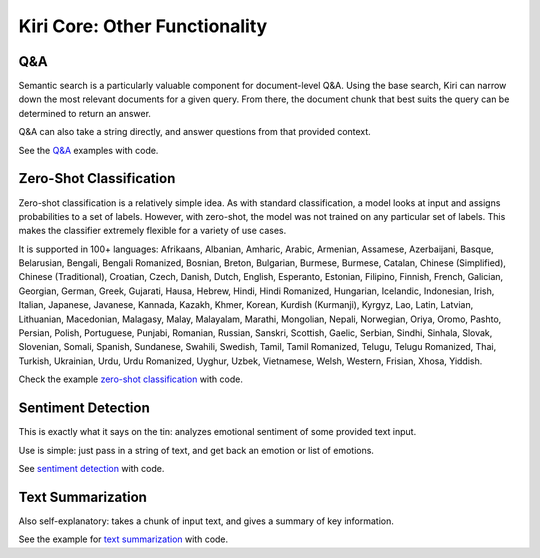 Kiri Core: Other Functionality
==============================

Q&A
---
Semantic search is a particularly valuable component for document-level Q&A.
Using the base search, Kiri can narrow down the most relevant documents for a given query.
From there, the document chunk that best suits the query can be determined to return an answer.

Q&A can also take a string directly, and answer questions from that provided context.

See the `Q&A <https://github.com/kiri-ai/kiri/blob/main/examples/core_functionality/Q%26A.ipynb>`_ examples with code.

Zero-Shot Classification
------------------------
Zero-shot classification is a relatively simple idea. 
As with standard classification, a model looks at input and assigns probabilities to a set of labels. However, with zero-shot, the model was not trained on any particular set of labels. 
This makes the classifier extremely flexible for a variety of use cases.

It is supported in 100+ languages: Afrikaans, Albanian, Amharic, Arabic, Armenian, Assamese, Azerbaijani, Basque, Belarusian, Bengali, Bengali Romanized, Bosnian, Breton, Bulgarian, Burmese, Burmese, Catalan, Chinese (Simplified), Chinese (Traditional), Croatian, Czech, Danish, Dutch, English, Esperanto, Estonian, Filipino, Finnish, French, Galician, Georgian, German, Greek, Gujarati, Hausa, Hebrew, Hindi, Hindi Romanized, Hungarian, Icelandic, Indonesian, Irish, Italian, Japanese, Javanese, Kannada, Kazakh, Khmer, Korean, Kurdish (Kurmanji), Kyrgyz, Lao, Latin, Latvian, Lithuanian, Macedonian, Malagasy, Malay, Malayalam, Marathi, Mongolian, Nepali, Norwegian, Oriya, Oromo, Pashto, Persian, Polish, Portuguese, Punjabi, Romanian, Russian, Sanskri, Scottish, Gaelic, Serbian, Sindhi, Sinhala, Slovak, Slovenian, Somali, Spanish, Sundanese, Swahili, Swedish, Tamil, Tamil Romanized, Telugu, Telugu Romanized, Thai, Turkish, Ukrainian, Urdu, Urdu Romanized, Uyghur, Uzbek, Vietnamese, Welsh, Western, Frisian, Xhosa, Yiddish.

Check the example `zero-shot classification <https://github.com/kiri-ai/kiri/blob/main/examples/core_functionality/Classification.ipynb>`_ with code.

Sentiment Detection
-------------------
This is exactly what it says on the tin: analyzes emotional sentiment of some provided text input. 

Use is simple: just pass in a string of text, and get back an emotion or list of emotions.

See `sentiment detection <https://github.com/kiri-ai/kiri/blob/main/examples/core_functionality/Sentiment.ipynb>`_ with code.

Text Summarization
------------------
Also self-explanatory: takes a chunk of input text, and gives a summary of key information.

See the example for `text summarization <https://github.com/kiri-ai/kiri/blob/main/examples/core_functionality/Summary.ipynb>`_ with code.